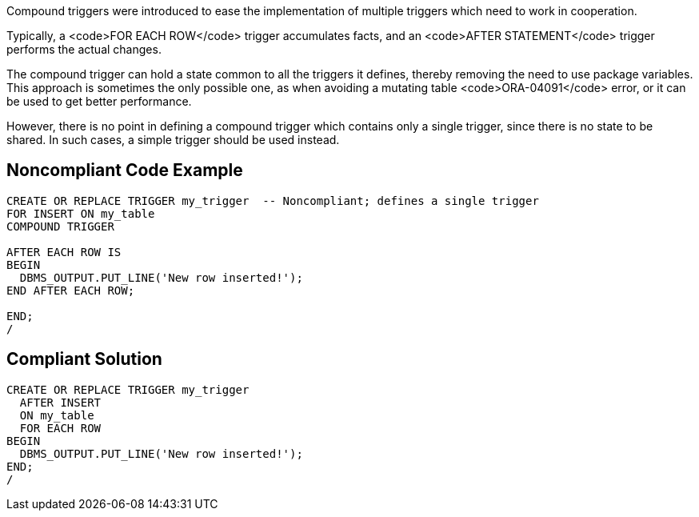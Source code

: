Compound triggers were introduced to ease the implementation of multiple triggers which need to work in cooperation.

Typically, a <code>FOR EACH ROW</code> trigger accumulates facts, and an <code>AFTER STATEMENT</code> trigger performs the actual changes.

The compound trigger can hold a state common to all the triggers it defines, thereby removing the need to use package variables. This approach is sometimes the only possible one, as when avoiding a mutating table <code>ORA-04091</code> error, or it can be used to get better performance.

However, there is no point in defining a compound trigger which contains only a single trigger, since there is no state to be shared. In such cases, a simple trigger should be used instead.


== Noncompliant Code Example

----
CREATE OR REPLACE TRIGGER my_trigger  -- Noncompliant; defines a single trigger
FOR INSERT ON my_table
COMPOUND TRIGGER

AFTER EACH ROW IS
BEGIN
  DBMS_OUTPUT.PUT_LINE('New row inserted!');
END AFTER EACH ROW;

END;
/
----


== Compliant Solution

----
CREATE OR REPLACE TRIGGER my_trigger
  AFTER INSERT
  ON my_table
  FOR EACH ROW
BEGIN
  DBMS_OUTPUT.PUT_LINE('New row inserted!');
END;
/
----


